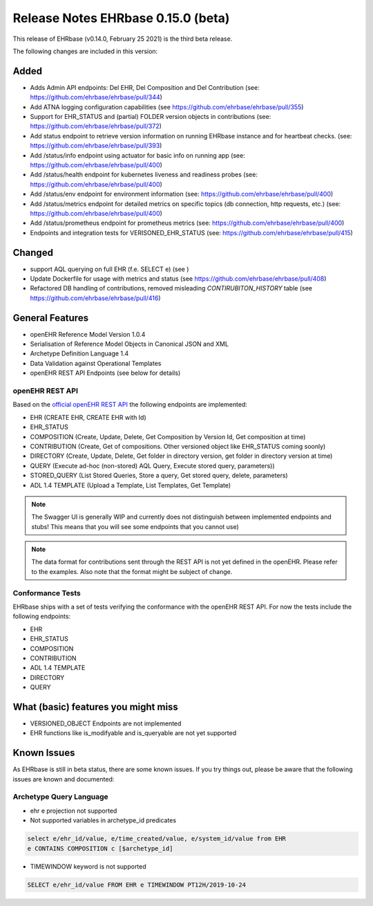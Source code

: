 .. _h-what-is-reference-label:

####################################
Release Notes EHRbase 0.15.0 (beta)
####################################

This release of EHRbase (v0.14.0, February 25 2021) is the third beta release.

The following changes are included in this version:

Added
*****

- Adds Admin API endpoints: Del EHR, Del Composition and Del Contribution (see: https://github.com/ehrbase/ehrbase/pull/344)
- Add ATNA logging configuration capabilities (see https://github.com/ehrbase/ehrbase/pull/355)
- Support for EHR_STATUS and (partial) FOLDER version objects in contributions (see: https://github.com/ehrbase/ehrbase/pull/372)
- Add status endpoint to retrieve version information on running EHRbase instance and for heartbeat checks. (see: https://github.com/ehrbase/ehrbase/pull/393)
- Add /status/info endpoint using actuator for basic info on running app (see: https://github.com/ehrbase/ehrbase/pull/400)
- Add /status/health endpoint for kubernetes liveness and readiness probes (see: https://github.com/ehrbase/ehrbase/pull/400)
- Add /status/env endpoint for environment information (see: https://github.com/ehrbase/ehrbase/pull/400)
- Add /status/metrics endpoint for detailed metrics on specific topics (db connection, http requests, etc.) (see: https://github.com/ehrbase/ehrbase/pull/400)
- Add /status/prometheus endpoint for prometheus metrics (see: https://github.com/ehrbase/ehrbase/pull/400)
- Endpoints and integration tests for VERISONED_EHR_STATUS (see: https://github.com/ehrbase/ehrbase/pull/415)

Changed
*******

- support AQL querying on full EHR (f.e. SELECT e) (see )
- Update Dockerfile for usage with metrics and status (see https://github.com/ehrbase/ehrbase/pull/408)
- Refactored DB handling of contributions, removed misleading `CONTIRUBITON_HISTORY` table (see https://github.com/ehrbase/ehrbase/pull/416)


General Features
****************

- openEHR Reference Model Version 1.0.4
- Serialisation of Reference Model Objects in Canonical JSON and XML 
- Archetype Definition Language 1.4
- Data Validation against Operational Templates
- openEHR REST API Endpoints (see below for details)


openEHR REST API 
^^^^^^^^^^^^^^^^

Based on the `official openEHR REST API <https://specifications.openehr.org/releases/ITS-REST/latest/>`_ the following endpoints are implemented:

- EHR (CREATE EHR, CREATE EHR with Id)
- EHR_STATUS
- COMPOSITION (Create, Update, Delete, Get Composition by Version Id, Get composition at time)
- CONTRIBUTION (Create, Get of compositions. Other versioned object like EHR_STATUS coming soonly)
- DIRECTORY (Create, Update, Delete, Get folder in directory version, get folder in directory version at time)
- QUERY (Execute ad-hoc (non-stored) AQL Query, Execute stored query, parameters))
- STORED_QUERY (List Stored Queries, Store a query, Get stored query, delete, parameters)
- ADL 1.4 TEMPLATE (Upload a Template, List Templates, Get Template)

.. note::  The Swagger UI is generally WIP and currently does not distinguish between implemented endpoints and stubs! This means that you will see some endpoints that you cannot use)

.. note::  The data format for contributions sent through the REST API is not yet defined in the openEHR. Please refer to the examples. Also note that the format might be subject of change.   

Conformance Tests 
^^^^^^^^^^^^^^^^^

EHRbase ships with a set of tests verifying the conformance with the openEHR REST API. For now the tests include the following endpoints: 

- EHR
- EHR_STATUS
- COMPOSITION
- CONTRIBUTION
- ADL 1.4 TEMPLATE
- DIRECTORY
- QUERY


What (basic) features you might miss
************************************
- VERSIONED_OBJECT Endpoints are not implemented
- EHR functions like is_modifyable and is_queryable are not yet supported

Known Issues
************

As EHRbase is still in beta status, there are some known issues. If you try things out, please be aware that the 
following issues are known and documented: 

Archetype Query Language 
^^^^^^^^^^^^^^^^^^^^^^^^

- ehr e projection not supported

- Not supported variables in archetype_id predicates

.. code-block:: sql

   select e/ehr_id/value, e/time_created/value, e/system_id/value from EHR 
   e CONTAINS COMPOSITION c [$archetype_id]
   
- TIMEWINDOW keyword is not supported

.. code-block:: sql

   SELECT e/ehr_id/value FROM EHR e TIMEWINDOW PT12H/2019-10-24
